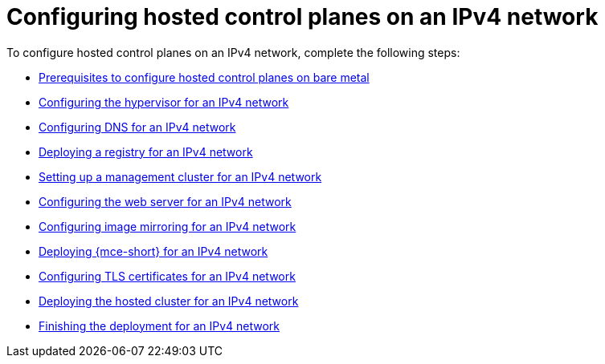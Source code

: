 [#configure-hosted-disconnected-ipv4]
= Configuring hosted control planes on an IPv4 network

To configure hosted control planes on an IPv4 network, complete the following steps:

* xref:../hosted_control_planes/ipv4_bare_metal_prereqs.adoc#ipv4-bare-metal-prereqs[Prerequisites to configure hosted control planes on bare metal]
* xref:../hosted_control_planes/ipv4_hypervisor.adoc#ipv4-hypervisor[Configuring the hypervisor for an IPv4 network]
* xref:../hosted_control_planes/ipv4_dns.adoc#ipv4-dns[Configuring DNS for an IPv4 network]
* xref:../hosted_control_planes/ipv4_deploy_registry.adoc#ipv4-deploy-registry[Deploying a registry for an IPv4 network]
* xref:../hosted_control_planes/ipv4_mgmt_cluster.adoc#ipv4-mgmt-cluster[Setting up a management cluster for an IPv4 network]
* xref:../hosted_control_planes/ipv4_web_server.adoc#ipv4-web-server[Configuring the web server for an IPv4 network]
* xref:../hosted_control_planes/ipv4_mirroring.adoc#ipv4-mirroring[Configuring image mirroring for an IPv4 network]
* xref:../hosted_control_planes/ipv4_mce.adoc#ipv4-mce[Deploying {mce-short} for an IPv4 network]
* xref:../hosted_control_planes/ipv4_tls_certs.adoc#ipv4-tls-certs[Configuring TLS certificates for an IPv4 network]
* xref:../hosted_control_planes/ipv4_hosted_cluster.adoc#ipv4-hosted-cluster[Deploying the hosted cluster for an IPv4 network]
* xref:../hosted_control_planes/ipv4_finish_deployment.adoc#ipv4-finish-deployment[Finishing the deployment for an IPv4 network]